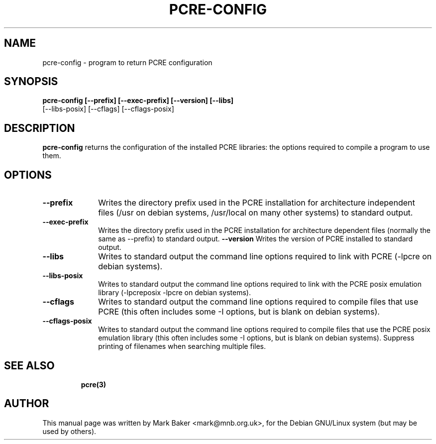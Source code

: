 .TH PCRE-CONFIG 1
.SH NAME
pcre-config - program to return PCRE configuration
.SH SYNOPSIS
.B pcre-config  [--prefix] [--exec-prefix] [--version] [--libs] 
                [--libs-posix] [--cflags] [--cflags-posix]

.SH DESCRIPTION
\fBpcre-config\fR returns the configuration of the installed PCRE
libraries: the options required to compile a program to use them.


.SH OPTIONS
.TP 10
\fB--prefix\fR
Writes the directory prefix used in the PCRE installation for
architecture independent files (/usr on debian systems, /usr/local on
many other systems) to standard output.
.TP
\fB--exec-prefix\fR
Writes the directory prefix used in the PCRE installation for
architecture dependent files (normally the same as --prefix)
to standard output.
\fB--version\fR
Writes the version of PCRE installed to standard output.
.TP
\fB--libs\fR
Writes to standard output the command line options required to link
with PCRE (-lpcre on debian systems).
.TP
\fB--libs-posix\fR
Writes to standard output the command line options required to link
with the PCRE posix emulation library (-lpcreposix -lpcre on debian
systems).
.TP
\fB--cflags\fR
Writes to standard output the command line options required to compile 
files that use PCRE (this often includes some -I options, but is blank 
on debian systems).
.TP
\fB--cflags-posix\fR
Writes to standard output the command line options required to compile
files that use the PCRE posix emulation library (this often includes
some -I options, but is blank on debian systems). Suppress printing of
filenames when searching multiple files.
.TP


.SH SEE ALSO
\fBpcre(3)


.SH AUTHOR
This manual page was written by Mark Baker <mark@mnb.org.uk>,
for the Debian GNU/Linux system (but may be used by others).
